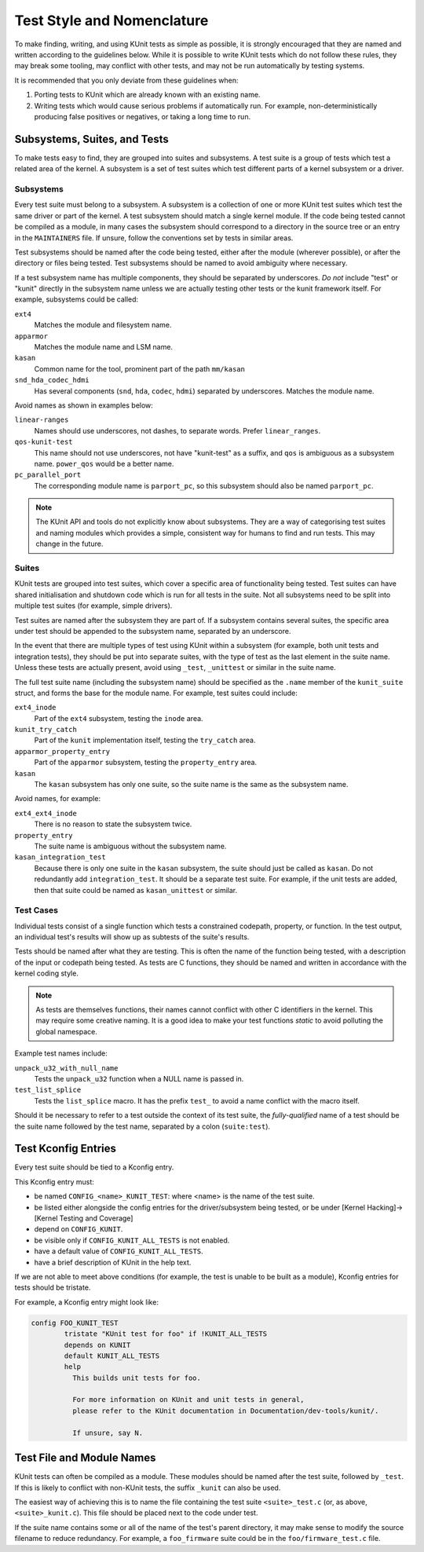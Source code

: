 .. SPDX-License-Identifier: GPL-2.0

===========================
Test Style and Nomenclature
===========================

To make finding, writing, and using KUnit tests as simple as possible, it is
strongly encouraged that they are named and written according to the guidelines
below. While it is possible to write KUnit tests which do not follow these rules,
they may break some tooling, may conflict with other tests, and may not be run
automatically by testing systems.

It is recommended that you only deviate from these guidelines when:

1. Porting tests to KUnit which are already known with an existing name.
2. Writing tests which would cause serious problems if automatically run. For
   example, non-deterministically producing false positives or negatives, or
   taking a long time to run.

Subsystems, Suites, and Tests
=============================

To make tests easy to find, they are grouped into suites and subsystems. A test
suite is a group of tests which test a related area of the kernel. A subsystem
is a set of test suites which test different parts of a kernel subsystem
or a driver.

Subsystems
----------

Every test suite must belong to a subsystem. A subsystem is a collection of one
or more KUnit test suites which test the same driver or part of the kernel. A
test subsystem should match a single kernel module. If the code being tested
cannot be compiled as a module, in many cases the subsystem should correspond to
a directory in the source tree or an entry in the ``MAINTAINERS`` file. If
unsure, follow the conventions set by tests in similar areas.

Test subsystems should be named after the code being tested, either after the
module (wherever possible), or after the directory or files being tested. Test
subsystems should be named to avoid ambiguity where necessary.

If a test subsystem name has multiple components, they should be separated by
underscores. *Do not* include "test" or "kunit" directly in the subsystem name
unless we are actually testing other tests or the kunit framework itself. For
example, subsystems could be called:

``ext4``
  Matches the module and filesystem name.
``apparmor``
  Matches the module name and LSM name.
``kasan``
  Common name for the tool, prominent part of the path ``mm/kasan``
``snd_hda_codec_hdmi``
  Has several components (``snd``, ``hda``, ``codec``, ``hdmi``) separated by
  underscores. Matches the module name.

Avoid names as shown in examples below:

``linear-ranges``
  Names should use underscores, not dashes, to separate words. Prefer
  ``linear_ranges``.
``qos-kunit-test``
  This name should not use underscores, not have "kunit-test" as a
  suffix, and ``qos`` is ambiguous as a subsystem name. ``power_qos`` would be a
  better name.
``pc_parallel_port``
  The corresponding module name is ``parport_pc``, so this subsystem should also
  be named ``parport_pc``.

.. note::
        The KUnit API and tools do not explicitly know about subsystems. They are
        a way of categorising test suites and naming modules which provides a
        simple, consistent way for humans to find and run tests. This may change
        in the future.

Suites
------

KUnit tests are grouped into test suites, which cover a specific area of
functionality being tested. Test suites can have shared initialisation and
shutdown code which is run for all tests in the suite. Not all subsystems need
to be split into multiple test suites (for example, simple drivers).

Test suites are named after the subsystem they are part of. If a subsystem
contains several suites, the specific area under test should be appended to the
subsystem name, separated by an underscore.

In the event that there are multiple types of test using KUnit within a
subsystem (for example, both unit tests and integration tests), they should be
put into separate suites, with the type of test as the last element in the suite
name. Unless these tests are actually present, avoid using ``_test``, ``_unittest``
or similar in the suite name.

The full test suite name (including the subsystem name) should be specified as
the ``.name`` member of the ``kunit_suite`` struct, and forms the base for the
module name. For example, test suites could include:

``ext4_inode``
  Part of the ``ext4`` subsystem, testing the ``inode`` area.
``kunit_try_catch``
  Part of the ``kunit`` implementation itself, testing the ``try_catch`` area.
``apparmor_property_entry``
  Part of the ``apparmor`` subsystem, testing the ``property_entry`` area.
``kasan``
  The ``kasan`` subsystem has only one suite, so the suite name is the same as
  the subsystem name.

Avoid names, for example:

``ext4_ext4_inode``
  There is no reason to state the subsystem twice.
``property_entry``
  The suite name is ambiguous without the subsystem name.
``kasan_integration_test``
  Because there is only one suite in the ``kasan`` subsystem, the suite should
  just be called as ``kasan``. Do not redundantly add
  ``integration_test``. It should be a separate test suite. For example, if the
  unit tests are added, then that suite could be named as ``kasan_unittest`` or
  similar.

Test Cases
----------

Individual tests consist of a single function which tests a constrained
codepath, property, or function. In the test output, an individual test's
results will show up as subtests of the suite's results.

Tests should be named after what they are testing. This is often the name of the
function being tested, with a description of the input or codepath being tested.
As tests are C functions, they should be named and written in accordance with
the kernel coding style.

.. note::
        As tests are themselves functions, their names cannot conflict with
        other C identifiers in the kernel. This may require some creative
        naming. It is a good idea to make your test functions `static` to avoid
        polluting the global namespace.

Example test names include:

``unpack_u32_with_null_name``
  Tests the ``unpack_u32`` function when a NULL name is passed in.
``test_list_splice``
  Tests the ``list_splice`` macro. It has the prefix ``test_`` to avoid a
  name conflict with the macro itself.


Should it be necessary to refer to a test outside the context of its test suite,
the *fully-qualified* name of a test should be the suite name followed by the
test name, separated by a colon (``suite:test``).

Test Kconfig Entries
====================

Every test suite should be tied to a Kconfig entry.

This Kconfig entry must:

* be named ``CONFIG_<name>_KUNIT_TEST``: where <name> is the name of the test
  suite.
* be listed either alongside the config entries for the driver/subsystem being
  tested, or be under [Kernel Hacking]->[Kernel Testing and Coverage]
* depend on ``CONFIG_KUNIT``.
* be visible only if ``CONFIG_KUNIT_ALL_TESTS`` is not enabled.
* have a default value of ``CONFIG_KUNIT_ALL_TESTS``.
* have a brief description of KUnit in the help text.

If we are not able to meet above conditions (for example, the test is unable to
be built as a module), Kconfig entries for tests should be tristate.

For example, a Kconfig entry might look like:

.. code-block:: none

	config FOO_KUNIT_TEST
		tristate "KUnit test for foo" if !KUNIT_ALL_TESTS
		depends on KUNIT
		default KUNIT_ALL_TESTS
		help
		  This builds unit tests for foo.

		  For more information on KUnit and unit tests in general,
		  please refer to the KUnit documentation in Documentation/dev-tools/kunit/.

		  If unsure, say N.


Test File and Module Names
==========================

KUnit tests can often be compiled as a module. These modules should be named
after the test suite, followed by ``_test``. If this is likely to conflict with
non-KUnit tests, the suffix ``_kunit`` can also be used.

The easiest way of achieving this is to name the file containing the test suite
``<suite>_test.c`` (or, as above, ``<suite>_kunit.c``). This file should be
placed next to the code under test.

If the suite name contains some or all of the name of the test's parent
directory, it may make sense to modify the source filename to reduce redundancy.
For example, a ``foo_firmware`` suite could be in the ``foo/firmware_test.c``
file.
